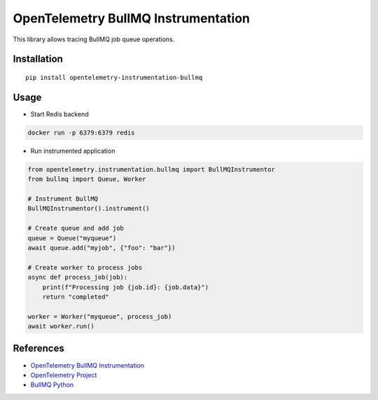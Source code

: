 OpenTelemetry BullMQ Instrumentation
====================================

|pypi|

.. |pypi| image:: https://badge.fury.io/py/opentelemetry-instrumentation-bullmq.svg
   :target: https://pypi.org/project/opentelemetry-instrumentation-bullmq/

This library allows tracing BullMQ job queue operations.

Installation
------------

::

    pip install opentelemetry-instrumentation-bullmq

Usage
-----

* Start Redis backend

.. code-block:: bash

    docker run -p 6379:6379 redis

* Run instrumented application

.. code-block:: python

    from opentelemetry.instrumentation.bullmq import BullMQInstrumentor
    from bullmq import Queue, Worker
    
    # Instrument BullMQ
    BullMQInstrumentor().instrument()
    
    # Create queue and add job
    queue = Queue("myqueue")
    await queue.add("myjob", {"foo": "bar"})
    
    # Create worker to process jobs
    async def process_job(job):
        print(f"Processing job {job.id}: {job.data}")
        return "completed"
    
    worker = Worker("myqueue", process_job)
    await worker.run()

References
----------

* `OpenTelemetry BullMQ Instrumentation <https://opentelemetry-python-contrib.readthedocs.io/en/latest/instrumentation/bullmq/bullmq.html>`_
* `OpenTelemetry Project <https://opentelemetry.io/>`_
* `BullMQ Python <https://github.com/taskforcesh/bullmq/tree/master/python>`_